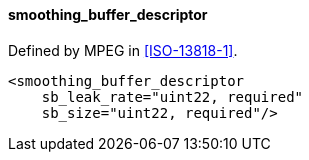 ==== smoothing_buffer_descriptor

Defined by MPEG in <<ISO-13818-1>>.

[source,xml]
----
<smoothing_buffer_descriptor
    sb_leak_rate="uint22, required"
    sb_size="uint22, required"/>
----
